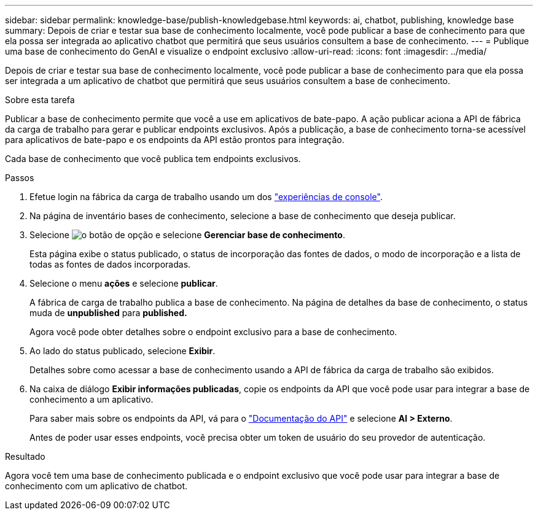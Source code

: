 ---
sidebar: sidebar 
permalink: knowledge-base/publish-knowledgebase.html 
keywords: ai, chatbot, publishing, knowledge base 
summary: Depois de criar e testar sua base de conhecimento localmente, você pode publicar a base de conhecimento para que ela possa ser integrada ao aplicativo chatbot que permitirá que seus usuários consultem a base de conhecimento. 
---
= Publique uma base de conhecimento do GenAI e visualize o endpoint exclusivo
:allow-uri-read: 
:icons: font
:imagesdir: ../media/


[role="lead"]
Depois de criar e testar sua base de conhecimento localmente, você pode publicar a base de conhecimento para que ela possa ser integrada a um aplicativo de chatbot que permitirá que seus usuários consultem a base de conhecimento.

.Sobre esta tarefa
Publicar a base de conhecimento permite que você a use em aplicativos de bate-papo. A ação publicar aciona a API de fábrica da carga de trabalho para gerar e publicar endpoints exclusivos. Após a publicação, a base de conhecimento torna-se acessível para aplicativos de bate-papo e os endpoints da API estão prontos para integração.

Cada base de conhecimento que você publica tem endpoints exclusivos.

.Passos
. Efetue login na fábrica da carga de trabalho usando um dos link:https://docs.netapp.com/us-en/workload-setup-admin/console-experiences.html["experiências de console"^].
. Na página de inventário bases de conhecimento, selecione a base de conhecimento que deseja publicar.
. Selecione image:icon-action.png["o botão de opção"] e selecione *Gerenciar base de conhecimento*.
+
Esta página exibe o status publicado, o status de incorporação das fontes de dados, o modo de incorporação e a lista de todas as fontes de dados incorporadas.

. Selecione o menu *ações* e selecione *publicar*.
+
A fábrica de carga de trabalho publica a base de conhecimento. Na página de detalhes da base de conhecimento, o status muda de *unpublished* para *published.*

+
Agora você pode obter detalhes sobre o endpoint exclusivo para a base de conhecimento.

. Ao lado do status publicado, selecione *Exibir*.
+
Detalhes sobre como acessar a base de conhecimento usando a API de fábrica da carga de trabalho são exibidos.

. Na caixa de diálogo *Exibir informações publicadas*, copie os endpoints da API que você pode usar para integrar a base de conhecimento a um aplicativo.
+
Para saber mais sobre os endpoints da API, vá para o https://console.workloads.netapp.com/api-doc["Documentação do API"^] e selecione *AI > Externo*.

+
Antes de poder usar esses endpoints, você precisa obter um token de usuário do seu provedor de autenticação.



.Resultado
Agora você tem uma base de conhecimento publicada e o endpoint exclusivo que você pode usar para integrar a base de conhecimento com um aplicativo de chatbot.
